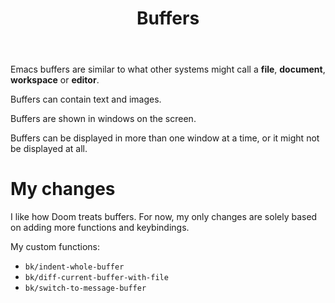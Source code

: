 #+title: Buffers

Emacs buffers are similar to what other systems might call a *file*, *document*,
*workspace* or *editor*.

Buffers can contain text and images.

Buffers are shown in windows on the screen.

Buffers can be displayed in more than one window at a time, or it might not be
displayed at all.


* My changes

I like how Doom treats buffers. For now, my only changes are solely based on
adding more functions and keybindings.


My custom functions:

- =bk/indent-whole-buffer=
- =bk/diff-current-buffer-with-file=
- =bk/switch-to-message-buffer=
